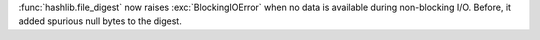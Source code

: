 :func:`hashlib.file_digest` now raises :exc:`BlockingIOError` when no data
is available during non-blocking I/O. Before, it added spurious null bytes
to the digest.
